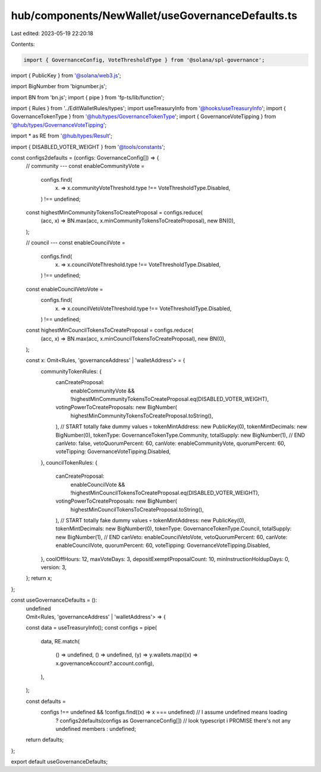 hub/components/NewWallet/useGovernanceDefaults.ts
=================================================

Last edited: 2023-05-19 22:20:18

Contents:

.. code-block:: ts

    import { GovernanceConfig, VoteThresholdType } from '@solana/spl-governance';
import { PublicKey } from '@solana/web3.js';

import BigNumber from 'bignumber.js';

import BN from 'bn.js';
import { pipe } from 'fp-ts/lib/function';

import { Rules } from '../EditWalletRules/types';
import useTreasuryInfo from '@hooks/useTreasuryInfo';
import { GovernanceTokenType } from '@hub/types/GovernanceTokenType';
import { GovernanceVoteTipping } from '@hub/types/GovernanceVoteTipping';

import * as RE from '@hub/types/Result';

import { DISABLED_VOTER_WEIGHT } from '@tools/constants';

const configs2defaults = (configs: GovernanceConfig[]) => {
  // community ---
  const enableCommunityVote =
    configs.find(
      (x) => x.communityVoteThreshold.type !== VoteThresholdType.Disabled,
    ) !== undefined;

  const highestMinCommunityTokensToCreateProposal = configs.reduce(
    (acc, x) => BN.max(acc, x.minCommunityTokensToCreateProposal),
    new BN(0),
  );

  // council ---
  const enableCouncilVote =
    configs.find(
      (x) => x.councilVoteThreshold.type !== VoteThresholdType.Disabled,
    ) !== undefined;

  const enableCouncilVetoVote =
    configs.find(
      (x) => x.councilVetoVoteThreshold.type !== VoteThresholdType.Disabled,
    ) !== undefined;

  const highestMinCouncilTokensToCreateProposal = configs.reduce(
    (acc, x) => BN.max(acc, x.minCouncilTokensToCreateProposal),
    new BN(0),
  );

  const x: Omit<Rules, 'governanceAddress' | 'walletAddress'> = {
    communityTokenRules: {
      canCreateProposal:
        enableCommunityVote &&
        !highestMinCommunityTokensToCreateProposal.eq(DISABLED_VOTER_WEIGHT),
      votingPowerToCreateProposals: new BigNumber(
        highestMinCommunityTokensToCreateProposal.toString(),
      ),
      // START totally fake dummy values 💀
      tokenMintAddress: new PublicKey(0),
      tokenMintDecimals: new BigNumber(0),
      tokenType: GovernanceTokenType.Community,
      totalSupply: new BigNumber(1),
      // END
      canVeto: false,
      vetoQuorumPercent: 60,
      canVote: enableCommunityVote,
      quorumPercent: 60,
      voteTipping: GovernanceVoteTipping.Disabled,
    },
    councilTokenRules: {
      canCreateProposal:
        enableCouncilVote &&
        !highestMinCouncilTokensToCreateProposal.eq(DISABLED_VOTER_WEIGHT),
      votingPowerToCreateProposals: new BigNumber(
        highestMinCouncilTokensToCreateProposal.toString(),
      ),
      // START totally fake dummy values 💀
      tokenMintAddress: new PublicKey(0),
      tokenMintDecimals: new BigNumber(0),
      tokenType: GovernanceTokenType.Council,
      totalSupply: new BigNumber(1),
      // END
      canVeto: enableCouncilVetoVote,
      vetoQuorumPercent: 60,
      canVote: enableCouncilVote,
      quorumPercent: 60,
      voteTipping: GovernanceVoteTipping.Disabled,
    },
    coolOffHours: 12,
    maxVoteDays: 3,
    depositExemptProposalCount: 10,
    minInstructionHoldupDays: 0,
    version: 3,
  };
  return x;
};

const useGovernanceDefaults = ():
  | undefined
  | Omit<Rules, 'governanceAddress' | 'walletAddress'> => {
  const data = useTreasuryInfo();
  const configs = pipe(
    data,
    RE.match(
      () => undefined,
      () => undefined,
      (y) => y.wallets.map((x) => x.governanceAccount?.account.config),
    ),
  );

  const defaults =
    configs !== undefined && !configs.find((x) => x === undefined) // I assume undefined means loading
      ? configs2defaults(configs as GovernanceConfig[]) // look typescript i PROMISE there's not any undefined members
      : undefined;

  return defaults;
};

export default useGovernanceDefaults;



